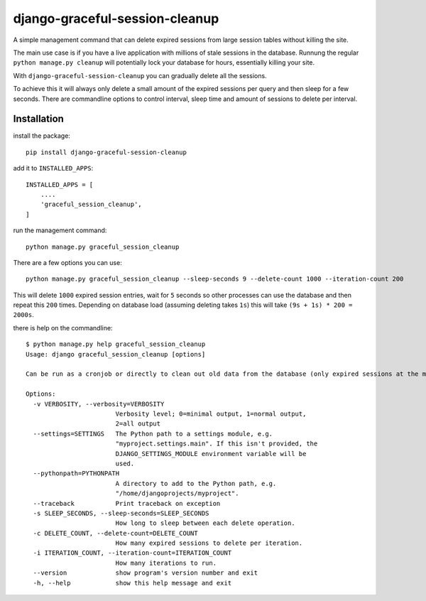 django-graceful-session-cleanup
===============================

A simple management command that can delete expired sessions from large session tables without killing the site.

The main use case is if you have a live application with millions of stale sessions in the database. Runnung the
regular ``python manage.py cleanup`` will potentially lock your database for hours, essentially killing your site.

With ``django-graceful-session-cleanup`` you can gradually delete all the sessions.

To achieve this it will always only delete a small amount of the expired sessions per query and then sleep for
a few seconds. There are commandline options to control interval, sleep time and amount of sessions to delete
per interval.


Installation
------------

install the package::

    pip install django-graceful-session-cleanup

add it to ``INSTALLED_APPS``::

    INSTALLED_APPS = [
    	....
    	'graceful_session_cleanup',
    ]

run the management command::

    python manage.py graceful_session_cleanup


There are a few options you can use::

    python manage.py graceful_session_cleanup --sleep-seconds 9 --delete-count 1000 --iteration-count 200

This will delete ``1000`` expired session entries, wait for ``5`` seconds so other processes can use the
database and then repeat this ``200`` times. Depending on database load (assuming deleting takes ``1s``) this
will take ``(9s + 1s) * 200 = 2000s``.


there is help on the commandline::

    $ python manage.py help graceful_session_cleanup
    Usage: django graceful_session_cleanup [options]

    Can be run as a cronjob or directly to clean out old data from the database (only expired sessions at the moment). Does this in a live db friendly way by never hogging the connection too long.

    Options:
      -v VERBOSITY, --verbosity=VERBOSITY
                            Verbosity level; 0=minimal output, 1=normal output,
                            2=all output
      --settings=SETTINGS   The Python path to a settings module, e.g.
                            "myproject.settings.main". If this isn't provided, the
                            DJANGO_SETTINGS_MODULE environment variable will be
                            used.
      --pythonpath=PYTHONPATH
                            A directory to add to the Python path, e.g.
                            "/home/djangoprojects/myproject".
      --traceback           Print traceback on exception
      -s SLEEP_SECONDS, --sleep-seconds=SLEEP_SECONDS
                            How long to sleep between each delete operation.
      -c DELETE_COUNT, --delete-count=DELETE_COUNT
                            How many expired sessions to delete per iteration.
      -i ITERATION_COUNT, --iteration-count=ITERATION_COUNT
                            How many iterations to run.
      --version             show program's version number and exit
      -h, --help            show this help message and exit
